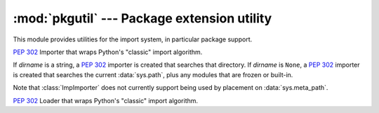 
:mod:`pkgutil` --- Package extension utility
============================================

.. module:: pkgutil
   :synopsis: Utilities for the import system.

This module provides utilities for the import system, in particular package
support.


.. function:: extend_path(path, name)

   Extend the search path for the modules which comprise a package.  Intended
   use is to place the following code in a package's :file:`__init__.py`::

      from pkgutil import extend_path
      __path__ = extend_path(__path__, __name__)

   This will add to the package's ``__path__`` all subdirectories of directories
   on ``sys.path`` named after the package.  This is useful if one wants to
   distribute different parts of a single logical package as multiple
   directories.

   It also looks for :file:`\*.pkg` files beginning where ``*`` matches the
   *name* argument.  This feature is similar to :file:`\*.pth` files (see the
   :mod:`site` module for more information), except that it doesn't special-case
   lines starting with ``import``.  A :file:`\*.pkg` file is trusted at face
   value: apart from checking for duplicates, all entries found in a
   :file:`\*.pkg` file are added to the path, regardless of whether they exist
   on the filesystem.  (This is a feature.)

   If the input path is not a list (as is the case for frozen packages) it is
   returned unchanged.  The input path is not modified; an extended copy is
   returned.  Items are only appended to the copy at the end.

   It is assumed that :data:`sys.path` is a sequence.  Items of :data:`sys.path`
   that are not strings referring to existing directories are ignored. Unicode
   items on :data:`sys.path` that cause errors when used as filenames may cause
   this function to raise an exception (in line with :func:`os.path.isdir`
   behavior).


.. class:: ImpImporter(dirname=None)

   :pep:`302` Importer that wraps Python's "classic" import algorithm.

   If *dirname* is a string, a :pep:`302` importer is created that searches that
   directory.  If *dirname* is ``None``, a :pep:`302` importer is created that
   searches the current :data:`sys.path`, plus any modules that are frozen or
   built-in.

   Note that :class:`ImpImporter` does not currently support being used by
   placement on :data:`sys.meta_path`.


.. class:: ImpLoader(fullname, file, filename, etc)

   :pep:`302` Loader that wraps Python's "classic" import algorithm.


.. function:: find_loader(fullname)

   Find a :pep:`302` "loader" object for *fullname*.

   If *fullname* contains dots, path must be the containing package's
   ``__path__``.  Returns ``None`` if the module cannot be found or imported.
   This function uses :func:`iter_importers`, and is thus subject to the same
   limitations regarding platform-specific special import locations such as the
   Windows registry.


.. function:: get_importer(path_item)

   Retrieve a :pep:`302` importer for the given *path_item*.

   The returned importer is cached in :data:`sys.path_importer_cache` if it was
   newly created by a path hook.

   If there is no importer, a wrapper around the basic import machinery is
   returned.  This wrapper is never inserted into the importer cache (``None``
   is inserted instead).

   The cache (or part of it) can be cleared manually if a rescan of
   :data:`sys.path_hooks` is necessary.


.. function:: get_loader(module_or_name)

   Get a :pep:`302` "loader" object for *module_or_name*.

   If the module or package is accessible via the normal import mechanism, a
   wrapper around the relevant part of that machinery is returned.  Returns
   ``None`` if the module cannot be found or imported.  If the named module is
   not already imported, its containing package (if any) is imported, in order
   to establish the package ``__path__``.

   This function uses :func:`iter_importers`, and is thus subject to the same
   limitations regarding platform-specific special import locations such as the
   Windows registry.


.. function:: iter_importers(fullname='')

   Yield :pep:`302` importers for the given module name.

   If fullname contains a '.', the importers will be for the package containing
   fullname, otherwise they will be importers for :data:`sys.meta_path`,
   :data:`sys.path`, and Python's "classic" import machinery, in that order.  If
   the named module is in a package, that package is imported as a side effect
   of invoking this function.

   Non-:pep:`302` mechanisms (e.g. the Windows registry) used by the standard
   import machinery to find files in alternative locations are partially
   supported, but are searched *after* :data:`sys.path`.  Normally, these
   locations are searched *before* :data:`sys.path`, preventing :data:`sys.path`
   entries from shadowing them.

   For this to cause a visible difference in behaviour, there must be a module
   or package name that is accessible via both :data:`sys.path` and one of the
   non-:pep:`302` file system mechanisms.  In this case, the emulation will find
   the former version, while the builtin import mechanism will find the latter.

   Items of the following types can be affected by this discrepancy:
   ``imp.C_EXTENSION``, ``imp.PY_SOURCE``, ``imp.PY_COMPILED``,
   ``imp.PKG_DIRECTORY``.


.. function:: iter_modules(path=None, prefix='')

   Yields ``(module_loader, name, ispkg)`` for all submodules on *path*, or, if
   path is ``None``, all top-level modules on ``sys.path``.

   *path* should be either ``None`` or a list of paths to look for modules in.

   *prefix* is a string to output on the front of every module name on output.


.. function:: walk_packages(path=None, prefix='', onerror=None)

   Yields ``(module_loader, name, ispkg)`` for all modules recursively on
   *path*, or, if path is ``None``, all accessible modules.

   *path* should be either ``None`` or a list of paths to look for modules in.

   *prefix* is a string to output on the front of every module name on output.

   Note that this function must import all *packages* (*not* all modules!) on
   the given *path*, in order to access the ``__path__`` attribute to find
   submodules.

   *onerror* is a function which gets called with one argument (the name of the
   package which was being imported) if any exception occurs while trying to
   import a package.  If no *onerror* function is supplied, :exc:`ImportError`\s
   are caught and ignored, while all other exceptions are propagated,
   terminating the search.

   Examples::

      # list all modules python can access
      walk_packages()

      # list all submodules of ctypes
      walk_packages(ctypes.__path__, ctypes.__name__ + '.')


.. function:: get_data(package, resource)

   Get a resource from a package.

   This is a wrapper for the PEP 302 loader :func:`get_data` API. The package
   argument should be the name of a package, in standard module format
   (foo.bar). The resource argument should be in the form of a relative
   filename, using ``/`` as the path separator. The parent directory name
   ``..`` is not allowed, and nor is a rooted name (starting with a ``/``).

   The function returns a binary string that is the contents of the specified
   resource.

   For packages located in the filesystem, which have already been imported,
   this is the rough equivalent of::

      d = os.path.dirname(sys.modules[package].__file__)
      data = open(os.path.join(d, resource), 'rb').read()

   If the package cannot be located or loaded, or it uses a PEP 302 loader
   which does not support :func:`get_data`, then ``None`` is returned.
